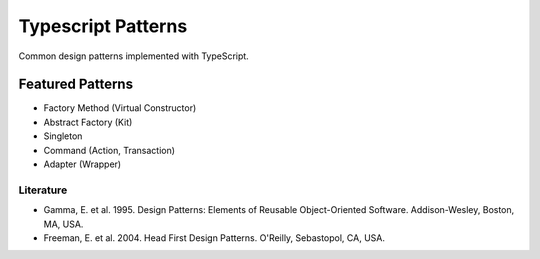 ===================
Typescript Patterns
===================

Common design patterns implemented with TypeScript.

*****************
Featured Patterns
*****************

- Factory Method (Virtual Constructor)
- Abstract Factory (Kit)
- Singleton
- Command (Action, Transaction)
- Adapter (Wrapper)

Literature
==========

- Gamma, E. et al. 1995. Design Patterns: Elements of Reusable Object-Oriented Software. Addison-Wesley, Boston, MA, USA.
- Freeman, E. et al. 2004. Head First Design Patterns. O'Reilly, Sebastopol, CA, USA.
